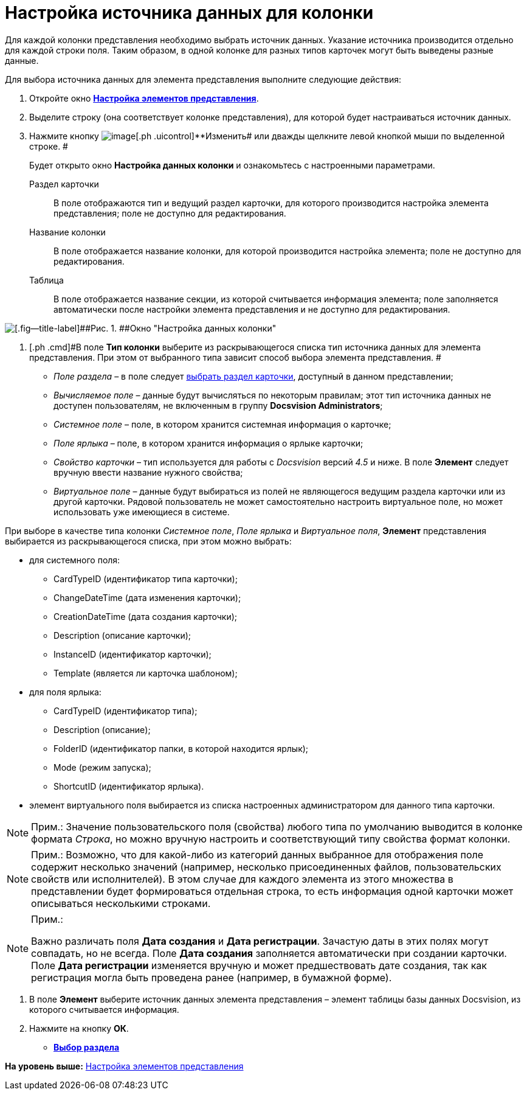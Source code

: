 = Настройка источника данных для колонки

Для каждой колонки представления необходимо выбрать источник данных. Указание источника производится отдельно для каждой строки поля. Таким образом, в одной колонке для разных типов карточек могут быть выведены разные данные.

Для выбора источника данных для элемента представления выполните следующие действия:

. [.ph .cmd]#Откройте окно xref:SettingView_Settings_Elements.html#task_pty_zpn_g4__view_elements[[.keyword .wintitle]*Настройка элементов представления*].#
. [.ph .cmd]#Выделите строку (она соответствует колонке представления), для которой будет настраиваться источник данных.#
. [.ph .cmd]#Нажмите кнопку image:img/Buttons/change.png[image][.ph .uicontrol]**Изменить## или дважды щелкните левой кнопкой мыши по выделенной строке. #
+
Будет открыто окно [.keyword .wintitle]*Настройка данных колонки* и ознакомьтесь с настроенными параметрами.

Раздел карточки::
  В поле отображаются тип и ведущий раздел карточки, для которого производится настройка элемента представления; поле не доступно для редактирования.
Название колонки::
  В поле отображается название колонки, для которой производится настройка элемента; поле не доступно для редактирования.
Таблица::
  В поле отображается название секции, из которой считывается информация элемента; поле заполняется автоматически после настройки элемента представления и не доступно для редактирования.

image::img/Setting_Data_Columns.png[[.fig--title-label]##Рис. 1. ##Окно "Настройка данных колонки"]
. [.ph .cmd]#В поле [.keyword]*Тип колонки* выберите из раскрывающегося списка тип источника данных для элемента представления. При этом от выбранного типа зависит способ выбора элемента представления. #
+
* [.dfn .term]_Поле раздела_ – в поле следует link:SettingView_Settings_Elements_Columns_SectionField.adoc[выбрать раздел карточки], доступный в данном представлении;
* [.dfn .term]_Вычисляемое поле_ – данные будут вычисляться по некоторым правилам; этот тип источника данных не доступен пользователям, не включенным в группу *Docsvision Administrators*;
* [.dfn .term]_Системное поле_ – поле, в котором хранится системная информация о карточке;
* [.dfn .term]_Поле ярлыка_ – поле, в котором хранится информация о ярлыке карточки;
* [.dfn .term]_Свойство карточки_ – тип используется для работы с [.dfn .term]_Docsvision_ версий [.dfn .term]_4.5_ и ниже. В поле [.keyword]*Элемент* следует вручную ввести название нужного свойства;
* [.dfn .term]_Виртуальное поле_ – данные будут выбираться из полей не являющегося ведущим раздела карточки или из другой карточки. Рядовой пользователь не может самостоятельно настроить виртуальное поле, но может использовать уже имеющиеся в системе.

При выборе в качестве типа колонки [.dfn .term]_Системное поле_, [.dfn .term]_Поле ярлыка_ и [.dfn .term]_Виртуальное поля_, [.keyword]*Элемент* представления выбирается из раскрывающегося списка, при этом можно выбрать:

* для системного поля:
** CardTypeID (идентификатор типа карточки);
** ChangeDateTime (дата изменения карточки);
** CreationDateTime (дата создания карточки);
** Description (описание карточки);
** InstanceID (идентификатор карточки);
** Template (является ли карточка шаблоном);
* для поля ярлыка:
** CardTypeID (идентификатор типа);
** Description (описание);
** FolderID (идентификатор папки, в которой находится ярлык);
** Mode (режим запуска);
** ShortcutID (идентификатор ярлыка).
* элемент виртуального поля выбирается из списка настроенных администратором для данного типа карточки.

[NOTE]
====
[.note__title]#Прим.:# Значение пользовательского поля (свойства) любого типа по умолчанию выводится в колонке формата [.dfn .term]_Строка_, но можно вручную настроить и соответствующий типу свойства формат колонки.
====

[NOTE]
====
[.note__title]#Прим.:# Возможно, что для какой-либо из категорий данных выбранное для отображения поле содержит несколько значений (например, несколько присоединенных файлов, пользовательских свойств или исполнителей). В этом случае для каждого элемента из этого множества в представлении будет формироваться отдельная строка, то есть информация одной карточки может описываться несколькими строками.
====

[NOTE]
====
[.note__title]#Прим.:#

Важно различать поля [.keyword .wintitle]*Дата создания* и [.keyword .wintitle]*Дата регистрации*. Зачастую даты в этих полях могут совпадать, но не всегда. Поле [.keyword .wintitle]*Дата создания* заполняется автоматически при создании карточки. Поле [.keyword .wintitle]*Дата регистрации* изменяется вручную и может предшествовать дате создания, так как регистрация могла быть проведена ранее (например, в бумажной форме).
====
. [.ph .cmd]#В поле [.keyword]*Элемент* выберите источник данных элемента представления – элемент таблицы базы данных Docsvision, из которого считывается информация.#
. [.ph .cmd]#Нажмите на кнопку [.ph .uicontrol]*ОК*.#

* *xref:../topics/SettingView_Settings_Elements_Columns_SectionField.adoc[Выбор раздела]* +

*На уровень выше:* xref:../topics/SettingView_Settings_Elements.adoc[Настройка элементов представления]
